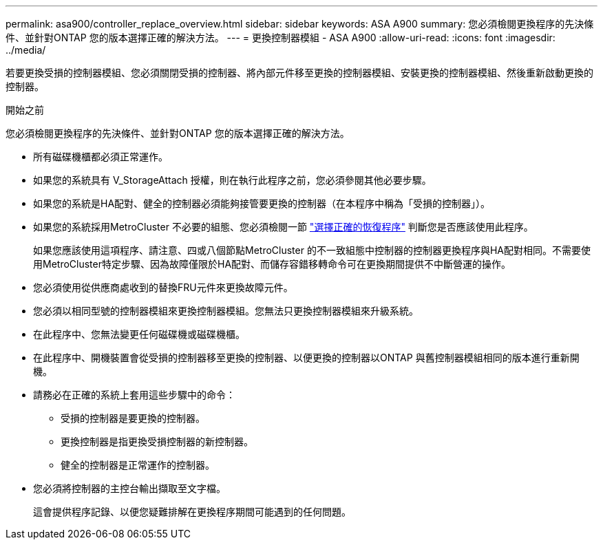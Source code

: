 ---
permalink: asa900/controller_replace_overview.html 
sidebar: sidebar 
keywords: ASA A900 
summary: 您必須檢閱更換程序的先決條件、並針對ONTAP 您的版本選擇正確的解決方法。 
---
= 更換控制器模組 - ASA A900
:allow-uri-read: 
:icons: font
:imagesdir: ../media/


[role="lead"]
若要更換受損的控制器模組、您必須關閉受損的控制器、將內部元件移至更換的控制器模組、安裝更換的控制器模組、然後重新啟動更換的控制器。

.開始之前
您必須檢閱更換程序的先決條件、並針對ONTAP 您的版本選擇正確的解決方法。

* 所有磁碟機櫃都必須正常運作。
* 如果您的系統具有 V_StorageAttach 授權，則在執行此程序之前，您必須參閱其他必要步驟。
* 如果您的系統是HA配對、健全的控制器必須能夠接管要更換的控制器（在本程序中稱為「受損的控制器」）。
* 如果您的系統採用MetroCluster 不必要的組態、您必須檢閱一節 https://docs.netapp.com/us-en/ontap-metrocluster/disaster-recovery/concept_choosing_the_correct_recovery_procedure_parent_concept.html["選擇正確的恢復程序"] 判斷您是否應該使用此程序。
+
如果您應該使用這項程序、請注意、四或八個節點MetroCluster 的不一致組態中控制器的控制器更換程序與HA配對相同。不需要使用MetroCluster特定步驟、因為故障僅限於HA配對、而儲存容錯移轉命令可在更換期間提供不中斷營運的操作。

* 您必須使用從供應商處收到的替換FRU元件來更換故障元件。
* 您必須以相同型號的控制器模組來更換控制器模組。您無法只更換控制器模組來升級系統。
* 在此程序中、您無法變更任何磁碟機或磁碟機櫃。
* 在此程序中、開機裝置會從受損的控制器移至更換的控制器、以便更換的控制器以ONTAP 與舊控制器模組相同的版本進行重新開機。
* 請務必在正確的系統上套用這些步驟中的命令：
+
** 受損的控制器是要更換的控制器。
** 更換控制器是指更換受損控制器的新控制器。
** 健全的控制器是正常運作的控制器。


* 您必須將控制器的主控台輸出擷取至文字檔。
+
這會提供程序記錄、以便您疑難排解在更換程序期間可能遇到的任何問題。


